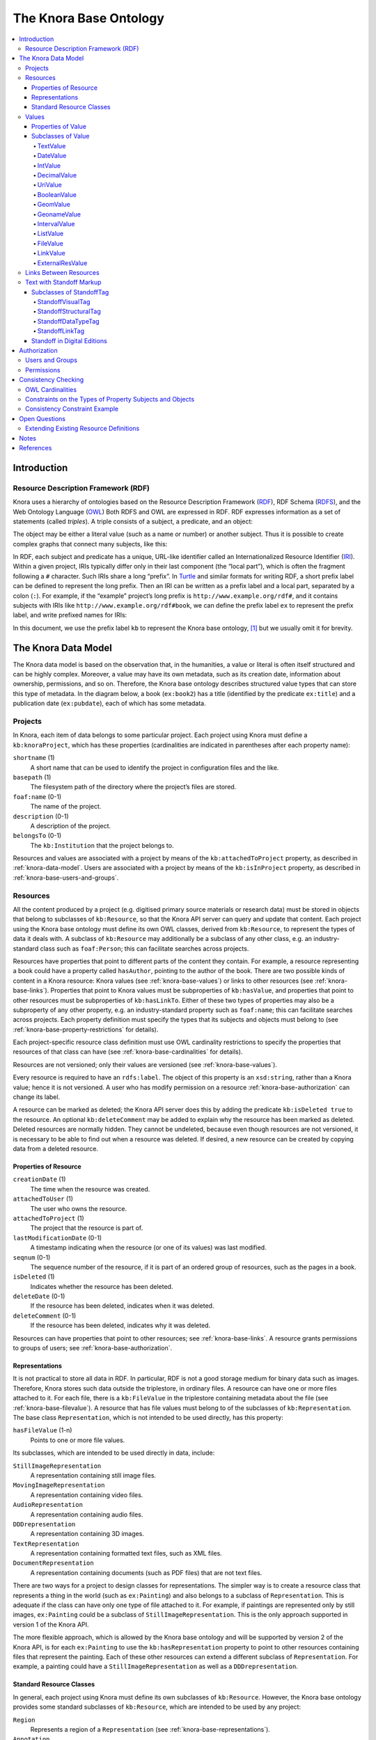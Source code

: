 .. Copyright © 2015 Lukas Rosenthaler, Benjamin Geer, Ivan Subotic,
   Tobias Schweizer, André Kilchenmann, and André Fatton.

   This file is part of Knora.

   Knora is free software: you can redistribute it and/or modify
   it under the terms of the GNU Affero General Public License as published
   by the Free Software Foundation, either version 3 of the License, or
   (at your option) any later version.

   Knora is distributed in the hope that it will be useful,
   but WITHOUT ANY WARRANTY; without even the implied warranty of
   MERCHANTABILITY or FITNESS FOR A PARTICULAR PURPOSE.  See the
   GNU Affero General Public License for more details.

   You should have received a copy of the GNU Affero General Public
   License along with Knora.  If not, see <http://www.gnu.org/licenses/>.

.. _knora-base:

***********************
The Knora Base Ontology
***********************

.. contents:: :local:

Introduction
============

Resource Description Framework (RDF)
------------------------------------

Knora uses a hierarchy of ontologies based on the Resource Description
Framework (RDF_), RDF Schema (RDFS_), and the Web Ontology Language (OWL_)
Both RDFS and OWL are expressed in RDF. RDF expresses information as a set of
statements (called *triples*). A triple consists of a subject, a predicate,
and an object:

.. graphviz::

   digraph {
       rankdir = LR

       node [style = filled, fontcolor = white]

       subject [color = navy, fillcolor = slateblue4]
       object [color = tomato3, fillcolor = tomato2]

       subject -> object [label = "predicate", fontsize = 11, color = cyan4]
   }

The object may be either a literal value (such as a name or number) or
another subject. Thus it is possible to create complex graphs that
connect many subjects, like this:

.. graphviz::

   digraph {
       rankdir = LR

       {
           node [color = navy, fillcolor = slateblue4, style = filled, fontcolor = white]

           sub1 [label = "subject no. 1"]
           sub2 [label = "subject no. 2"]
           sub3 [label = "subject no. 3"]
       }

       {
           node [shape = box, color = firebrick]

           lit1 [label = "literal no. 1"]
           lit2 [label = "literal no. 2"]
           lit3 [label = "literal no. 3"]
       }

       edge [fontsize = 11, color = cyan4]

       sub1 -> lit1 [label = "predicate no. 1"]
       sub1 -> lit2 [label = "predicate no. 2"]
       sub1 -> sub2 [label = "predicate no. 3"]

       sub2 -> lit3 [label = "predicate no. 4"]
       sub2 -> sub3 [label = "predicate no. 5"]

       // Add invisible edges to order the nodes from top to bottom.

       {
           rank = same
           lit1 -> lit2 -> sub2 [style = invis]
           rankdir = TB
       }

       {
           rank = same
           lit3 -> sub3 [style = invis]
           rankdir = TB
       }
   }

In RDF, each subject and predicate has a unique, URL-like identifier
called an Internationalized Resource Identifier (IRI_). Within a given project,
IRIs typically differ only in their last component (the “local part”), which
is often the fragment following a ``#`` character. Such IRIs share a
long “prefix”. In Turtle_ and similar formats for
writing RDF, a short prefix label can be defined to represent the long
prefix. Then an IRI can be written as a prefix label and a local part,
separated by a colon (``:``). For example, if the “example” project’s
long prefix is ``http://www.example.org/rdf#``, and it contains subjects
with IRIs like ``http://www.example.org/rdf#book``, we can define the
prefix label ``ex`` to represent the prefix label, and write prefixed
names for IRIs:

.. graphviz::

   digraph {
       {
           node [color = navy, fillcolor = slateblue4, style = filled, fontcolor = white]

           book [label = "ex:book1"]
           page [label = "ex:page1"]
       }

       {
           node [shape = box, color = firebrick]

           title [label = "‘Das Narrenschiff’"]
           author [label = "‘Sebastian Brant’"]
           pagename [label = "‘a4r’"]
       }

       edge [fontsize = 11, color = cyan4]

       book -> title [label = "ex:title"]
       book -> author [label = "ex:author"]
       page -> book [label = "ex:pageOf"]
       page -> pagename [label = "ex:pagename"]
    }


In this document, we use the prefix label ``kb`` to represent the Knora base
ontology, [#]_ but we usually omit it for brevity.

.. _knora-data-model:

The Knora Data Model
====================

The Knora data model is based on the observation that, in the
humanities, a value or literal is often itself structured and can be
highly complex. Moreover, a value may have its own metadata, such as its
creation date, information about ownership, permissions, and so on.
Therefore, the Knora base ontology describes structured value types that
can store this type of metadata. In the diagram below, a book (``ex:book2``)
has a title (identified by the predicate ``ex:title``) and a publication
date (``ex:pubdate``), each of which has some metadata.

.. graphviz::

   digraph {
       book [label = "ex:book2", style = filled, fontcolor = white, color = navy, fillcolor = slateblue4]

       {
           node [style = filled, fontcolor = white, color = tomato3, fillcolor = tomato2]

           title [label = "kb:TextValue"]
           pubdate [label = "kb:DateValue"]
       }

       {
           node [shape = box, color = firebrick]

           titleStr [label = "‘King Lear’"]
           titleCreationDate [label = "2015-08-12 13:00"]

           startJDC [label = "2364669"]
           endJDC [label = "2364669"]
           pubdateCreationDate [label = "2015-08-12 13:03"]
       }

       edge [fontsize = 11, color = cyan4]

       book -> title [label = "ex:title"]
       book -> pubdate [label = "ex:pubdate"]

       title -> titleStr [label = "kb:valueHasString"]
       title -> titleCreationDate [label = "kb:valueCreationDate"]

       pubdate -> startJDC [label = "kb:valueHasStartJDC"]
       pubdate -> endJDC [label = "kb:valueHasEndJDC"]
       pubdate -> pubdateCreationDate [label = "kb:valueCreationDate"]
    }

Projects
--------

In Knora, each item of data belongs to some particular project. Each
project using Knora must define a ``kb:knoraProject``, which has these
properties (cardinalities are indicated in parentheses after each
property name):

``shortname`` (1)
    A short name that can be used to identify the project in
    configuration files and the like.

``basepath`` (1)
    The filesystem path of the directory where the project’s files are
    stored.

``foaf:name`` (0-1)
    The name of the project.

``description`` (0-1)
    A description of the project.

``belongsTo`` (0-1)
    The ``kb:Institution`` that the project belongs to.

Resources and values are associated with a project by means of the
``kb:attachedToProject`` property, as described in
:ref:`knora-data-model`. Users are associated with a project by means
of the ``kb:isInProject`` property, as described in :ref:`knora-base-users-and-groups`.

.. _knora-base-resources:

Resources
---------

All the content produced by a project (e.g. digitised primary source materials
or research data) must be stored in objects that belong to subclasses of
``kb:Resource``, so that the Knora API server can query and update that
content. Each project using the Knora base ontology must define its own OWL
classes, derived from ``kb:Resource``, to represent the types of data it deals
with. A subclass of ``kb:Resource`` may additionally be a subclass of any
other class, e.g. an industry-standard class such as ``foaf:Person``;
this can facilitate searches across projects.

Resources have properties that point to different parts of the content they
contain. For example, a resource representing a book could have a property
called ``hasAuthor``, pointing to the author of the book. There are two
possible kinds of content in a Knora resource: Knora values
(see :ref:`knora-base-values`) or links to other resources (see :ref:`knora-base-links`).
Properties that point to Knora values must be subproperties of
``kb:hasValue``, and properties that point to other resources must be
subproperties of ``kb:hasLinkTo``. Either of these two types of properties may
also be a subproperty of any other property, e.g. an industry-standard
property such as ``foaf:name``; this can facilitate searches across projects.
Each property definition must specify the types that its subjects and objects
must belong to (see :ref:`knora-base-property-restrictions` for details).

Each project-specific resource class definition must use OWL cardinality
restrictions to specify the properties that resources of that class can
have (see :ref:`knora-base-cardinalities` for details).

Resources are not versioned; only their values are versioned (see
:ref:`knora-base-values`).

Every resource is required to have an ``rdfs:label``. The object of this
property is an ``xsd:string``, rather than a Knora value; hence it is not
versioned. A user who has modify permission on a resource
:ref:`knora-base-authorization` can change its label.

A resource can be marked as deleted; the Knora API server does this by adding
the predicate ``kb:isDeleted true`` to the resource. An optional
``kb:deleteComment`` may be added to explain why the resource has been marked
as deleted. Deleted resources are normally hidden. They cannot be undeleted,
because even though resources are not versioned, it is necessary to be able to
find out when a resource was deleted. If desired, a new resource can be
created by copying data from a deleted resource.

Properties of Resource
^^^^^^^^^^^^^^^^^^^^^^

``creationDate`` (1)
    The time when the resource was created.

``attachedToUser`` (1)
    The user who owns the resource.

``attachedToProject`` (1)
    The project that the resource is part of.

``lastModificationDate`` (0-1)
    A timestamp indicating when the resource (or one of its values) was
    last modified.

``seqnum`` (0-1)
    The sequence number of the resource, if it is part of an ordered
    group of resources, such as the pages in a book.

``isDeleted`` (1)
    Indicates whether the resource has been deleted.

``deleteDate`` (0-1)
    If the resource has been deleted, indicates when it was deleted.

``deleteComment`` (0-1)
    If the resource has been deleted, indicates why it was deleted.

Resources can have properties that point to other resources; see
:ref:`knora-base-links`. A resource grants permissions to groups of users;
see :ref:`knora-base-authorization`.

.. _knora-base-representations:

Representations
^^^^^^^^^^^^^^^

It is not practical to store all data in RDF. In particular, RDF is not
a good storage medium for binary data such as images. Therefore, Knora
stores such data outside the triplestore, in ordinary files. A resource
can have one or more files attached to it. For each file, there is a
``kb:FileValue`` in the triplestore containing metadata about the file
(see :ref:`knora-base-filevalue`). A resource that has file values
must belong to of the subclasses of ``kb:Representation``. The base
class ``Representation``, which is not intended to be used directly, has
this property:

``hasFileValue`` (1-n)
    Points to one or more file values.

Its subclasses, which are intended to be used directly in data, include:

``StillImageRepresentation``
    A representation containing still image files.

``MovingImageRepresentation``
    A representation containing video files.

``AudioRepresentation``
    A representation containing audio files.

``DDDrepresentation``
    A representation containing 3D images.

``TextRepresentation``
    A representation containing formatted text files, such as XML files.

``DocumentRepresentation``
    A representation containing documents (such as PDF files) that are
    not text files.

There are two ways for a project to design classes for representations.
The simpler way is to create a resource class that represents a thing in
the world (such as ``ex:Painting``) and also belongs to a subclass of
``Representation``. This is adequate if the class can have only one type
of file attached to it. For example, if paintings are represented only
by still images, ``ex:Painting`` could be a subclass of
``StillImageRepresentation``. This is the only approach supported in
version 1 of the Knora API.

The more flexible approach, which is allowed by the Knora base ontology
and will be supported by version 2 of the Knora API, is for each
``ex:Painting`` to use the ``kb:hasRepresentation`` property to point to
other resources containing files that represent the painting. Each of
these other resources can extend a different subclass of
``Representation``. For example, a painting could have a
``StillImageRepresentation`` as well as a ``DDDrepresentation``.

Standard Resource Classes
^^^^^^^^^^^^^^^^^^^^^^^^^

In general, each project using Knora must define its own subclasses of
``kb:Resource``. However, the Knora base ontology provides some standard
subclasses of ``kb:Resource``, which are intended to be used by any
project:

``Region``
    Represents a region of a ``Representation`` (see :ref:`knora-base-representations`).

``Annotation``
    Represents an annotation of a resource. The ``hasComment`` property
    points to the text of the annotation.

``LinkObj``
    Represents a link that connects two or more resources. A ``LinkObj``
    has a ``hasLinkTo`` property pointing to each resource that it
    connects, as well as a ``hasLinkToValue`` property pointing to a
    reification of each of these direct links (see :ref:`knora-base-links`).
    A ``LinkObj`` is more complex (and hence less convenient and
    readable) than a simple direct link, but it has the advantage that
    it can be annotated using an ``Annotation``. For improved
    readability, a project can make its own subclasses of ``LinkObj``
    with specific meanings.

.. _knora-base-values:

Values
------

The Knora base ontology defines a set of OWL classes that are derived
from ``kb:Value`` and represent different types of structured values
found in humanities data. This set of classes may not be extended by
project-specific ontologies.

A value is always part of one particular resource, which points to it
using some property derived from ``hasValue``. For example, a
project-specific ontology could specify a ``Book`` class with a property
``hasSummary`` (derived from ``hasValue``), and that property could have
a ``knora-base:objectClassConstraint`` of ``TextValue``. This would mean
that the summary of each book is represented as a ``TextValue``.

Knora values are versioned. Existing values are not modified. Instead, a
new version of an existing value is created. The new version is linked
to the old version via the ``previousValue`` property.

“Deleting” a value means marking it with ``kb:isDeleted``. An optional
``kb:deleteComment`` may be added to explain why the value has been
marked as deleted. Deleted values are normally hidden.

Most types of values are marked as deleted without creating a new
version of the value. However, link values must be treated as a special
case. Before a ``LinkValue`` can be marked as deleted, its reference
count must be decremented to 0. Therefore, a new version of the
``LinkValue`` is made, with a reference count of 0, and it is this new
version that is marked as deleted.

To simplify the enforcement of ontology constraints, and for consistency
with resource updates, no new versions of a deleted value can be made;
it is not possible to undelete. Instead, if desired, a new value can be
created by copying data from a deleted value.

Properties of Value
^^^^^^^^^^^^^^^^^^^

``valueCreationDate`` (1)
    The date and time when the value was created.

``attachedToUser`` (1)
    The user who owns the value.

``attachedToProject`` (0-1)
    The project that the value is part of. If not specified, defaults to
    the project of the containing resource.

``valueHasString`` (1)
    A human-readable string representation of the value’s contents,
    which is available to Knora’s full-text search index.

``valueHasOrder`` (0-1)
    A resource may have several properties of the same type with
    different values (which will be of the same class), and it may be
    necessary to indicate an order in which these values occur. For
    example, a book may have several authors which should appear in a
    defined order. Hence, ``valueHasOrder``, when present, points to an
    integer literal indicating the order of a given value relative to
    the other values of the same property. These integers will not
    necessarily start at any particular number, and will not necessarily
    be consecutive.

``previousValue`` (0-1)
    The previous version of the value.

``isDeleted`` (1)
    Indicates whether the value has been deleted.

``deleteDate`` (0-1)
    If the value has been deleted, indicates when it was deleted.

``deleteComment`` (0-1)
    If the value has been deleted, indicates why it was deleted.

Each Knora value can grant permissions (see :ref:`knora-base-authorization`).

Subclasses of Value
^^^^^^^^^^^^^^^^^^^

TextValue
~~~~~~~~~

Represents text, possibly including markup. The text is the object of
the ``valueHasString`` property. A line break is represented as a
Unicode line feed character (``U+000A``). The non-printing Unicode
character ``INFORMATION SEPARATOR TWO (U+001E)`` can be used to separate
words that are separated only by standoff markup (see below), so they
are recognised as separate in a full-text search index.

Markup is stored using this property:

``valueHasStandoff`` (0-n)
    Points to a standoff markup tag. See :ref:`knora-base-standoff`.

DateValue
~~~~~~~~~

Humanities data includes many different types of dates. In Knora, a date
has a specified calendar, and is always represented as a period with
start and end points (which may be equal), each of which has a precision
(``DAY``, ``MONTH``, or ``YEAR``). Internally, the start and end points
are stored as two Julian Day Numbers. This calendar-independent
representation makes it possible to compare and search for dates
regardless of the calendar in which they were entered. Properties:

``valueHasCalendar`` (1)
    The name of the calendar in which the date should be displayed.
    Currently ``GREGORIAN`` and ``JULIAN`` are supported.

``valueHasStartJDC`` (1)
    The Julian Day Number of the start of the period (an
    ``xsd:integer``).

``valueHasStartPrecision`` (1)
    The precision of the start of the period.

``valueHasEndJDC`` (1)
    The Julian Day Number of the end of the period (an ``xsd:integer``).

``valueHasEndPrecision`` (1)
    The precision of the end of the period.

IntValue
~~~~~~~~

Represents an integer. Property:

``valueHasInteger`` (1)
    An ``xsd:integer``.

DecimalValue
~~~~~~~~~~~~

Represents an arbitrary-precision decimal number. Property:

``valueHasDecimal`` (1)
    An ``xsd:decimal``.

UriValue
~~~~~~~~

Represents a non-Knora URI. Property:

``valueHasUri`` (1)
    An ``xsd:anyURI``.

BooleanValue
~~~~~~~~~~~~

Represents a boolean value. Property:

``valueHasBoolean`` (1)
    An ``xsd:boolean``.

GeomValue
~~~~~~~~~

Represents a geometrical object as a JSON string, using normalized
coordinates. Property:

``valueHasGeometry`` (1)
    A JSON string.

GeonameValue
~~~~~~~~~~~~

Represents a geolocation, using the numerical codes found at
GeoNames_. Property:

``valueHasGeonameCode`` (1)
    the numerical code of a geographical feature from
    GeoNames_, represented as an ``xsd:integer``.

IntervalValue
~~~~~~~~~~~~~

Represents a time interval, with precise start and end times on a
timeline, e.g. relative to the beginning of an audio or video file.
Properties:

``valueHasIntervalStart`` (1)
    An ``xsd:decimal`` representing the start of the interval in
    seconds.

``valueHasIntervalEnd`` (1)
    An ``xsd:decimal`` representing the end of the interval in seconds.

ListValue
~~~~~~~~~

Projects often need to define lists or hierarchies of categories that
can be assigned to many different resources. Then, for example, a user
interface can provide a drop-down menu to allow the user to assign a
category to a resource. The ``ListValue`` class provides a way to
represent these sorts of data structures. It can represent either a flat
list or a tree.

A ``ListValue`` has this property:

``valueHasListNode`` (1)
    Points to the root ``ListNode`` of the list or tree.

Each ``ListNode`` can have the following properties:

``hasSubListNode`` (0-n)
    Points to the node’s child nodes, if any.

``listNodePosition`` (1)
    An integer indicating the node’s position in the list of its
    siblings.

``isRootNode`` (0-1)
    Set to ``true`` if this is the root node.

``listNodeName`` (0-n)
    The node’s human-readable name.

.. _knora-base-filevalue:

FileValue
~~~~~~~~~

Knora stores certain kinds of data outside the triplestore, in files
(see :ref:`knora-base-representations`). Each digital object that is
stored outside the triplestore has associated metadata, which is stored
in the triplestore in a ``kb:FileValue``. The base class ``FileValue``,
which is not intended to be used directly, has these properties:

``internalFilename`` (1)
    The name of the file as stored by the Knora API server.

``internalMimeType`` (1)
    The MIME type of the file as stored by the Knora API server.

``originalFilename`` (0-1)
    The original name of the file when it was uploaded to the Knora API
    server.

``originalMimeType`` (0-1)
    The original MIME type of the file when it was uploaded to the Knora
    API server.

``isPreview`` (0-1)
    A boolean indicating whether the file is a preview, i.e. a small
    image representing the contents of the file. A preview is always a
    ``StillImageFileValue``, regardless of the type of the enclosing
    ``Representation``.

The subclasses of ``FileValue``, which are intended to be used directly
in data, include:

``StillImageFileValue``
    Contains metadata about a still image file.

``MovingImageFileValue``
    Contains metadata about a video file.

``AudioFileValue``
    Contains metadata about an audio file.

``DDDFileValue``
    Contains metadata about a 3D image file.

``TextFileValue``
    Contains metadata about a text file.

``DocumentFileValue``
    Contains metadata about a document (such as PDF) that is not a text
    file.

Each of these classes contains properties that are specific to the type
of file it describes. For example, still image files have dimensions,
video files have frame rates, and so on.

The files in a given representation must be semantically equivalent,
meaning that coordinates that relate to one file must also be valid for
other files in the same representation. Coordinates in Knora are
expressed as fractions of the size of the object on some dimension; for
example, image coordinates are expressed as fractions of its width and
height, rather than in pixels. Therefore, the image files in a
``StillImageRepresentation`` must have the same aspect ratio, but they
need not have the same dimensions in pixels. Similarly, the audio and
video files in an ``AudioRepresentation`` or
``MovingImageRepresentation`` must have the same length in seconds, but
may have different bitrates.

``FileValue`` objects are versioned like other values, and the actual
files stored by Knora are also versioned. Version 1 of the Knora API
does not provide a way to retrieve a previous version of a file, but
this feature will be added in a subsequent version of the API.

.. _knora-base-linkvalue:

LinkValue
~~~~~~~~~

A ``LinkValue`` is an RDF “reification” containing metadata about a link
between two resources. It is therefore a subclass of ``rdf:Statement``
as well as of ``Value``. It has these properties:

``rdf:subject`` (1)
    The resource that is the source of the link.

``rdf:predicate`` (1)
    The link property.

``rdf:object`` (1)
    The resource that is the target of the link.

``valueHasRefCount`` (1)
    The reference count of the link. This is meaningful when the
    ``LinkValue`` describes resource references in Standoff text markup
    (see :ref:`knora-base-standoff-link`). Otherwise, the reference
    count will always be 1 (if the link exists) or 0 (if it has been
    deleted).

For details about how links are created in Knora, see :ref:`knora-base-links`.

ExternalResValue
~~~~~~~~~~~~~~~~

Represents a resource that is not stored in the RDF triplestore managed
by the Knora API server, but instead resides in an external repository
managed by some other software. The ``ExternalResValue`` contains the
information that the Knora API server needs in order to access the
resource, assuming that a suitable gateway plugin is installed.

``extResAccessInfo`` (1)
    The location of the repository containing the external resource
    (e.g. its URL).

``extResId`` (1)
    The repository-specific ID of the external resource.

``extResProvider`` (1)
    The name of the external provider of the resource.

.. _knora-base-links:

Links Between Resources
-----------------------

A link between two resources is expressed, first of all, as a triple, in
which the subject is the resource that is the source of the link, the
predicate is a “link property” (a subproperty of ``kb:hasLinkTo``), and
the object is the resource that is the target of the link.

It is also useful to store metadata about links. For example, Knora
needs to know who owns the link, who has permission to modify it, when
it was created, and so on. Such metadata cannot simply describe the link
property, because then it would refer to that property in general, not
to any particular instance in which that property is used to connect two
particular resources. To attach metadata to a specific link in RDF, it
is necessary to create an RDF “reification”. A reification makes
statements about a particular triple (subject, predicate, object), in
this case the triple that expresses the link between the resources.
Knora uses reifications of type ``kb:LinkValue`` (described in
:ref:`knora-base-linkvalue`) to store metadata about links.

For example, suppose a project describes paintings that belong to
collections. The project can define an ontology as follows (expressed
here in Turtle format, and simplified for the purposes of illustration):

::

    @prefix kb <http://www.knora.org/ontology/knora-base#> .
    @prefix : <http://www.knora.org/ontology/paintings#> .

    :Painting rdf:type owl:Class ;
        rdfs:subClassOf kb:Resource ,
            [ rdf:type owl:Restriction ;
                owl:onProperty :hasArtist ;
                owl:cardinality 1 ] ,
            [ rdf:type owl:Restriction ;
                  owl:onProperty :hasTitle ;
                  owl:cardinality 1 ] ;
            [ rdf:type owl:Restriction ;
                  owl:onProperty :isInCollection ;
                  owl:minCardinality 1 ] ;
            [ rdf:type owl:Restriction ;
                  owl:onProperty :isInCollectionValue ;
                  owl:minCardinality 1 ] .

    :Collection rdf:type owl:Class ;
        rdfs:subClassOf kb:Resource ,
            [ rdf:type owl:Restriction ;
                owl:onProperty :hasCollectionName ;
                owl:cardinality 1 ] .
                
    :hasArtist rdf:type owl:ObjectProperty ;
        rdfs:label "Name of artist" ;
        kb:subjectClassConstraint :Painting ;
        kb:objectClassConstraint kb:TextValue .
                
    :hasTitle rdf:type owl:ObjectProperty ;
        rdfs:label "Title of painting"
        kb:subjectClassConstraint :Painting ;
        kb:objectClassConstraint kb:TextValue .

    :hasCollectionName rdf:type owl:ObjectProperty ;
        rdfs:label "Name of collection" ;
        kb:subjectClassConstraint :Collection ;
        kb:objectClassConstraint kb:TextValue .

To link the paintings to the collection, we must add a “link property”
to the ontology. In this case, the link property will point from a
painting to the collection it belongs to. Every link property must be a
subproperty of ``hasLinkTo``.

::

    :isInCollection rdf:type owl:ObjectProperty ;
        rdfs:subPropertyOf kb:hasLinkTo ;
        kb:subjectClassConstraint :Painting ;
        kb:objectClassConstraint :Collection .

We must then add a “link value property”, which will point from a
painting to a ``LinkValue`` (described in
:ref:`knora-base-linkvalue`), which will contain metadata about the
link between the property and the collection. In particular, the link
value specifies the owner of the link, the date when it was created, and
the permissions that determine who can view or modify it. The name of
the link value property is constructed using a simple naming convention:
the word ``Value`` is appended to the name of the link property. In this
case, since our link property is called ``isInCollectionValue``, the
link value property must be called ``ex:isOnPageValue``. Every link
value property must be a subproperty of ``kb:hasLinkToValue``.

::

    :isInCollectionValue rdf:type owl:ObjectProperty ;
        rdfs:subPropertyOf kb:hasLinkToValue ;
        kb:subjectClassConstraint :Painting ;
        kb:objectClassConstraint kb:LinkValue .

Given this ontology, we can create some RDF data describing a painting
and a collection:

::

    @prefix paintings <http://www.knora.org/ontology/paintings#> .
    @prefix data <http://www.knora.org/ontology/paintings/data#> .

    data:dali_4587 rdf:type paintings:Painting ;
        paintings:hasTitle data:value_A ;
        paintings:hasArtist data:value_B .

    data:value_A rdf:type kb:TextValue ;
        kb:valueHasString "The Persistence of Memory" .
                    
    data:value_B rdf:type kb:TextValue ;
        kb:valueHasString "Salvador Dali" .
                    
    data:pompidou rdf:type paintings:Collection ;
        paintings:hasCollectionName data:value_C .
                    
    data:value_C rdf:type kb:TextValue ;
        kb:valueHasString "Centre Pompidou, Paris" .

We can then state that the painting is in the collection:

::

    data:dali_4587 paintings:isInCollection data:pompidou ;
        paintings:isinCollectionValue data:value_D .

    data:value_D rdf:type kb:LinkValue ;
        rdf:subject data:dali_4587 ;
        rdf:predicate paintings:isInCollection ;
        rdf:object data:pompidou ;
        kb:valueHasRefCount 1 .

This creates a link (``isInCollection``) between the painting and the
collection, along with a reification containing metadata about the link.
We can visualise the result as the following graph:

.. graphviz::

   digraph {
       {
           // Resources
           node [style = filled, fontcolor = white, color = navy, fillcolor = slateblue4]

           work [label = "dali_4587"]
           collection [label = "pompidou"]
       }

       {
           // Values
           node [style = filled, fontcolor = white, color = tomato3, fillcolor = tomato2]

           title [label = "value_A"]
           artistName [label = "value_B"]
           collectionName [label = "value_C"]
           linkValue [label = "value_D"]
       }

       {
           // Literals
           node [shape = box, color = firebrick]

           titleStr [label = "‘The Persistence of Memory’"]
           artistNameStr [label = "‘Salvador Dali’"]
           isInCollection [label = "isInCollection"]
           refCount [label = "1"]
           collectionNameStr [label = "‘Centre Pompidou’"]
       }

       edge [fontsize = 11, color = cyan4]

       work -> title [label = "hasTitle"]
       work -> artistName [label = "hasArtist"]
       work -> collection [label = "isInCollection"]
       work -> linkValue [label = "isInCollectionValue"]

       collection -> collectionName [label = "hasCollectionName"]

       title -> titleStr [label = "valueHasString"]
       artistName -> artistNameStr [label = "valueHasString"]
       collectionName -> collectionNameStr [label = "valueHasString"]
       linkValue -> refCount [label = "valueHasRefCount"]
       linkValue -> work [label = "subject"]
       linkValue -> isInCollection [label = "predicate"]
       linkValue -> collection [label = "object"]
    }

.. _knora-base-standoff:

Text with Standoff Markup
-------------------------

Knora is designed to be able to store text with markup, which can
indicate formatting and structure, as well as the complex observations
involved in transcribing handwritten manuscripts. One popular way of
representing text in the humanities is to encode it in XML
using the Text Encoding Initiative (`TEI`_) guidelines. [#]_ In Knora, a
TEI/XML document can be stored as a file with attached metadata, but
this is not recommended, because it does not allow Knora to perform
searches across multiple documents.

The recommended way to store text with markup in Knora is to use
Knora's built-in support for “standoff” markup, which is stored
separately from the text. This has some advantages over embedded markup
such as XML. [#]_ While XML requires markup to have a hierarchical
structure, and does not allow overlapping tags, standoff nodes do not
have these limitations (Schmidt2016_). A standoff tag can be attached to
any substring in the text by giving its start and end positions. [#]_
For example, suppose we have the following text:

.. raw:: html

    <blockquote>This <i>sentence <strong>has overlapping</strong></i> <strong>visual</strong> attributes.</blockquote>

This would require just two standoff tags: ``(italic, start=5, end=29)``
and ``(bold, start=14, end=36)``.

Moreover, standoff makes it possible to mark up the same text in
different, possibly incompatible ways, allowing for different
interpretations without making redundant copies of the text. In the
Knora base ontology, any text value can have standoff tags.

By representing standoff as RDF triples, Knora makes markup searchable
across multiple text documents in a repository. For example, if a
repository contains documents in which references to persons are
indicated in standoff, it is straightforward to find all the documents
mentioning a particular person. Knora’s standoff support is intended to
make it possible to convert documents with embedded, hierarchical
markup, such as TEI/XML, into RDF standoff and back again, with no data
loss, thus bringing the benefits of RDF to existing TEI-encoded
documents.

In the Knora base ontology, a ``TextValue`` can have one or more
standoff tags. Each standoff tag indicates the start and end positions
of a substring in the text that has a particular attribute. The OWL
class ``kb:StandoffTag``, which is the base class of all standoff node
classes, has these properties:

``standoffTagHasStart`` (1)
    The index of the first character in the text that has the attribute.

``standoffTagHasEnd`` (1)
    The index of the last character in the text that has the attribute,
    plus 1.

The ``StandoffTag`` class is not used directly in RDF data; instead, its
subclasses are used. A few subclasses are currently provided, and more
will be added to support TEI semantics. In a future version of the Knora
API server, a project will be able to define its own custom standoff tag
classes.

Subclasses of StandoffTag
^^^^^^^^^^^^^^^^^^^^^^^^^

StandoffVisualTag
~~~~~~~~~~~~~~~~~

Represents a typographical style. Subclasses:

-  ``StandoffItalicTag``

-  ``StandoffBoldTag``

-  ``StandoffUnderlineTag``

-  ``StandoffStrikethroughTag``

-  ``StandoffSuperscriptTag``

-  ``StandoffSubscriptTag``

StandoffStructuralTag
~~~~~~~~~~~~~~~~~~~~~

Represents an element of the structure of a text. Subclasses:

-  ``StandoffParagraphTag``

-  ``StandoffHeader1Tag``

-  ``StandoffHeader2Tag``

-  ``StandoffHeader3Tag``

-  ``StandoffHeader4Tag``

-  ``StandoffHeader5Tag``

-  ``StandoffHeader6Tag``

-  ``StandoffOrderedListTag``

-  ``StandoffUnorderedListTag``

-  ``StandoffListElementTag``

StandoffDataTypeTag
~~~~~~~~~~~~~~~~~~~

Associates data in some Knora value type with a substring in a text.
Subclasses:

-  ``StandoffUriTag`` Indicates that a substring is associated with a
   URI.

-  ``StandoffDateValueTag`` Indicates that a substring represents a
   date, which is stored in the same form that is used for
   ``kb:DateValue``.

.. _knora-base-standoff-link:

StandoffLinkTag
~~~~~~~~~~~~~~~

A ``StandoffLinkTag`` Indicates that a substring is associated with a
Knora resource. For example, if a repository contains resources
representing persons, a text could be marked up so that each time a
person’s name is mentioned, a ``StandoffLinkTag`` connects the name to
the Knora resource describing that person. Property:

standoffTagHasLink (1)
    The IRI of the resource that is referred to.

One of the design goals of the Knora ontology is to make it easy and
efficient to find out which resources contain references to a given
resource. Direct links are easier and more efficient to query than
indirect links. Therefore, when a text value contains a resource
reference in its standoff nodes, the Knora API server automatically
creates a direct link between the containing resource and the target
resource, along with an RDF reification (a ``kb:LinkValue``) describing
the link, as discussed in :ref:`knora-base-links`. In this case, the link
property is always ``kb:hasStandoffLinkTo``, and the link value property
(which points to the ``LinkValue``) is always
``kb:hasStandoffLinkToValue``.

The Knora API server automatically updates direct links and reifications
for standoff resource references when text values are updated. To do
this, it keeps track of the number of text values in each resource that
contain at least one standoff reference to a given target resource. It
stores this number as the reference count of the ``LinkValue`` (see
:ref:`knora-base-linkvalue`) describing the direct link. Each time
this number changes, it makes a new version of the ``LinkValue``, with
an updated reference count. When the reference count reaches zero, it
removes the direct link and makes a new version of the ``LinkValue``,
marked with ``kb:isDeleted``.

For example, if ``data:R1`` is a resource with a text value in which the
resource ``data:R2`` is referenced, the repository could contain the
following triples:

::

    data:R1 ex:hasComment data:V1 .

    data:V1 rdf:type kb:TextValue ;
        kb:valueHasString "This link is internal." ;
        kb:valueHasStandoff data:SO1 .

    data:SO1 rdf:type kb:StandoffLinkTag ;
        kb:standoffTagHasStart: 5 ;
        kb:standoffTagHasEnd: 9 ;
        kb:standoffTagHasLink data:R2 .

    data:R1 kb:hasStandoffLinkTo data:R2 .
    data:R1 kb:hasStandoffLinkToValue data:LV1 . 

    data:LV1 rdf:type kb:LinkValue ;
        rdf:subject data:R1 ;
        rdf:predicate kb:hasStandoffLinkTo ;
        rdf:object data:R2 ;
        kb:valueHasRefCount 1 .

The result can be visualized like this:

.. graphviz::

   digraph {
       {
           // Resources
           node [style = filled, fontcolor = white, color = navy, fillcolor = slateblue4]

           r1 [label = "R1"]
           r2 [label = "R2"]
       }

       {
           // Values
           node [style = filled, fontcolor = white, color = tomato3, fillcolor = tomato2]

           v1 [label = "V1"]
           lv1 [label = "LV1"]
       }

       // Standoff tag
       so1 [label = "SO1", style = filled, fontcolor = white, color = darkgreen, fillcolor = forestgreen]

       {
           // Literals
           node [shape = box, color = firebrick]

           v1Str [label = "‘This link is internal.’"]
           tagStart [label = "5"]
           tagEnd [label = "9"]
           hasStandoffLinkTo [label = "hasStandoffLinkTo"]
           refCount [label = "1"]
       }

       edge [fontsize = 11, color = cyan4]

       r1 -> r2 [label = "hasStandoffLinkTo"]
       r1 -> v1 [label = "hasComment"]
       r1 -> lv1 [label = "hasStandoffLinkToValue"]

       v1 -> v1Str [label = "valueHasString"]
       v1 -> so1 [label = "valueHasStandoff"]

       so1 -> tagStart [label = "standoffTagHasStart"]
       so1 -> tagEnd [label = "standoffTagHasEnd"]
       so1 -> r2 [label = "standoffTagHasLink"]

       lv1 -> r1 [label = "subject"]
       lv1 -> hasStandoffLinkTo [label = "predicate"]
       lv1 -> r2 [label = "object"]
       lv1 -> refCount [label = "valueHasrefCount"]

       // Add an invisible edge to order tagStart and tagEnd from left to right.

       {
           rank = same
           tagStart -> tagEnd [style = invis]
           rankdir = LR
       }
    }

Link values created automatically for resource references in standoff
are automatically visible to all users, as long as they have permission
to see the source and target resources. The owner of these link values
is always ``kb:SystemUser`` (see :ref:`knora-base-users-and-groups`).

Standoff in Digital Editions
^^^^^^^^^^^^^^^^^^^^^^^^^^^^

Knora’s standoff is designed to make it possible to convert XML
documents to standoff and back. One application for this feature is an
editing workflow in which an editor works in an XML editor, and the
resulting XML documents are converted to standoff and stored in Knora,
where they can be searched and annotated.

If an editor wants to correct text that has been imported from XML into
standoff, the text can be exported as XML, edited, and imported again.
To preserve annotations on standoff tags across edits, each tag can
automatically be given a UUID. In a future version of the Knora base
ontology, it will be possible to create annotations that point to UUIDs
rather than to IRIs. When a text is exported to XML, the UUIDs can be
included in the XML. When the edited XML is imported again, it can be
converted to new standoff tags with the same UUIDs. Annotations that
applied to standoff tags in the previous version of the text will
therefore also apply to equivalent tags in the new version.

When text is converted from XML into standoff, tags are also given
indexes, which are numbered from 0 within the context of a particular
text. This makes it possible to order tags that share the same position,
and to preserve the hierarchy of the original XML document. An ordinary,
hierarchical XML tag is converted to a standoff tag that has one index,
as well as the index of its parent tag, if any. The Knora base ontology
also supports non-hierarchical markup such as CLIX_, which
enables overlapping markup to be represented in XML. When
non-hierarchical markup is converted to standoff, both the start
position and the end position of the standoff tag have indexes and
parent indexes.

To support these features, a standoff tag can have these additional
properties:

``standoffTagHasStartIndex`` (0-1)
    The index of the start position.

``standoffTagHasEndIndex`` (0-1)
    The index of the end position, if this is a non-hierarchical tag.

``standoffTagHasStartParentIndex`` (0-1)
    The index of the tag, if any, that contains the start position.

``standoffTagHasEndParentIndex`` (0-1)
    The index of the tag, if any, that contains the end position, if
    this is a non-hierarchical tag.

``standoffTagHasUUID`` (0-1)
    A UUID that can be used to annotate a standoff tag that may be
    present in different versions of a text, or in different layers of a
    text (such as a diplomatic transcription and an edited critical
    text).


.. _knora-base-authorization:

Authorization
=============

.. _knora-base-users-and-groups:

Users and Groups
----------------

Each Knora user is represented by an object belonging to the class
``kb:User``, which is a subclass of ``foaf:Person``, and has the
following properties:

``userid`` (1)
    A unique identifier that the user must provide when logging in.

``password`` (1)
    A cryptographic hash of the user’s password.

``email`` (0-n)
    Email addresses belonging to the user.

``isInProject`` (0-n)
    Projects that the user is a member of.

``isInGroup`` (0-n)
    Project-specific groups that the user is a member of.

``foaf:familyName`` (1)
    The user’s family name.

``foaf:givenName`` (1)
    The user’s given name.

Knora’s concept of access control is that an object (a resource or
value) can grant permissions to groups of users (but not to individual
users). There are four built-in groups:

``UnknownUser``
    Any user who has not logged into the Knora API server is
    automatically assigned to this group.

``KnownUser``
    Any user who has logged into the Knora API server is automatically
    assigned to this group.

``ProjectMember``
    When checking a user’s permissions on an object, the user is
    automatically assigned to this group if she is a member of the
    project that the object belongs to.

``Owner``
    When checking a user’s permissions on an object, the user is
    automatically assigned to this group if he is the owner of the
    object.

A project-specific ontology can define additional groups, which must
belong to the OWL class ``kb:UserGroup``.

There is one built-in ``SystemUser``, which is the owner of link values
created automatically for resource references in standoff markup (see
:ref:`knora-base-standoff-link`).

Permissions
-----------

The owner of an object is always allowed to perform any operation on it.
An object can grant the following permissions, which are stored in a
compact format in a single string, which is the object of the predicate
``kb:hasPermissions``:

#. **Restricted view permission (RV)** Allows a restricted view of
   the object, e.g. a view of an image with a watermark.

#. **View permission (V)** Allows an unrestricted view of the
   object. Having view permission on a resource only affects the user’s
   ability to view information about the resource other than its values.
   To view a value, she must have view permission on the value itself.

#. **Modify permission (M)** For values, this permission allows a
   new version of a value to be created. For resources, this allows the
   user to create a new value (as opposed to a new version of an
   existing value), or to change information about the resource other
   than its values. When he wants to make a new version of a value, his
   permissions on the containing resource are not relevant. However,
   when he wants to change the target of a link, the old link must be
   deleted and a new one created, so he needs modify permission on the
   resource.

#. **Delete permission (D)** Allows the item to be marked as
   deleted.

#. **Change rights permission (CR)** Allows the permissions granted
   by the object to be changed.

Each permission in the above list implies all lower-numbered
permissions. A user’s permission level on a particular object is
calculated in the following way:

#. Make a list of the groups that the user belongs to, including
   ``Owner`` and/or ``ProjectMember`` if applicable.

#. If the user is the owner of the object, give her the highest level of
   permissions.

#. Otherwise, make a list of the permissions that she can obtain on the
   object, by iterating over the permissions that the object grants. For
   each permission, if she is in the specified group, add the specified
   permission to the list of permissions she can obtain.

#. From the resulting list, select the highest-level permission.

#. If the result is that she would have no permissions, give her
   whatever permission ``UnknownUser`` would have.

To view a link between resources, a user needs permission to view the
source and target resources. He also needs permission to view the
``LinkValue`` representing the link, unless the link property is
``hasStandoffLinkTo`` (see :ref:`knora-base-standoff-link`).

The format of the object of ``kb:hasPermissions`` is as follows:

-  Each permission is represented by the one-letter or two-letter
   abbreviation given above.

-  Each permission abbreviation is followed by a space, then a
   comma-separated list of groups that the permission is granted to.

-  The IRIs of built-in groups are shortened using the ``knora-base``
   prefix.

-  Multiple permissions are separated by a vertical bar (``|``).

For example, if an object grants view permission to unknown and known
users, and modify permission to project members, the resulting
permission literal would be:

::

    V knora-base:UnknownUser,knora-base:KnownUser|M knora-base:ProjectMember

Consistency Checking
====================

Knora tries to enforce repository consistency by checking constraints
that are specified in the Knora base ontology and in project-specific
ontologies. Three types of consistency rules are enforced:

-  Cardinalities in OWL class definitions must be satisfied.

-  Constraints on the types of the subjects and objects of OWL object
   properties must be satisfied.

-  A datatype property may not have an empty string as an object.

The implementation of consistency checking is partly
triplestore-dependent; Knora may be able to provide stricter checks with
some triplestores than with others.

.. _knora-base-cardinalities:

OWL Cardinalities
-----------------

As noted in :ref:`knora-base-resources`, each subclass of ``Resource``
must use OWL cardinality restrictions to specify the properties it can
have. More specifically, a resource is allowed to have a property that
is a subproperty of ``kb:hasValue`` or ``kb:hasLinkTo`` only if the
resource’s class has some cardinality for that property. Similarly, a
value is allowed to have a subproperty of ``kb:valueHas`` only if the
value’s class has some cardinality for that property.

Knora supports, and attempts to enforce, the following cardinality
constraints:

``owl:cardinality 1``
    A resource of this class must have exactly one instance of the
    specified property.

``owl:minCardinality 1``
    A resource of this class must have at least one instance of the
    specified property.

``owl:maxCardinality 1``
    A resource of this class may have zero or one instance of the
    specified property.

``owl:minCardinality 0``
    A resource of this class may have zero or more instances of the
    specified property.

Knora requires cardinalities to be defined using blank nodes, as in the
following example from ``knora-base``:

::

    :Representation rdf:type owl:Class ;
        rdfs:subClassOf :Resource ,
            [ rdf:type owl:Restriction ;
              owl:onProperty :hasFileValue ;
              owl:minCardinality "1"^^xsd:nonNegativeInteger ] .
            
    :StillImageRepresentation rdf:type owl:Class ;
        rdfs:subClassOf :Representation ,
            [ rdf:type owl:Restriction ;
              owl:onProperty :hasStillImageFileValue ;
              owl:minCardinality "1"^^xsd:nonNegativeInteger ] .

A resource class inherits cardinalities from its superclasses. Also,
cardinalities in the subclass can override cardinalities that would
otherwise be inherited from the superclass. Specifically, if a
superclass has a cardinality on a property P, and a subclass has a
cardinality on a subproperty of P, the subclass’s cardinality overrides
the superclass’s cardinality. In the example above,
``hasStillImageFileValue`` is a subproperty of ``hasFileValue``.
Therefore, the cardinality on ``hasStillImageFileValue`` overrides (i.e.
replaces) the one on ``hasFileValue``.

For more information about OWL cardinalities, see the `OWL 2 Primer`_.

.. _knora-base-property-restrictions:

Constraints on the Types of Property Subjects and Objects
---------------------------------------------------------

When a project-specific ontology defines a property, it must indicate
the types that are allowed as subjects and objects of the property. This
is done using the following Knora-specific properties:

``subjectClassConstraint``
    Specifies the class that subjects of the property must belong to.
    This constraint is recommended but not required. Knora will attempt
    to enforce this constraint.

``objectClassConstraint``
    If the property is an object property, specifies the class that
    objects of the property must belong to. Every subproperty of
    ``kb:hasValue`` or a ``kb:hasLinkTo`` (i.e. every property of a
    resource that points to a ``kb:Value`` or to another resource) is
    required have this constraint, because the Knora API server relies
    on it to know what type of object to expect for the property. Knora
    will attempt to enforce this constraint.

``objectDatatypeConstraint``
    If the property is a datatype property, specifies the type of
    literals that can be objects of the property. Knora will not attempt
    to enforce this constraint, but it is useful for documentation
    purposes.

Consistency Constraint Example
------------------------------

A project-specific ontology could define consistency constraints as in
this simplified example:

::

    :book rdf:type owl:Class ;
        rdfs:subClassOf knora-base:Resource ,
            [ rdf:type owl:Restriction ;
              owl:onProperty :hasTitle ;
              owl:cardinality "1"^^xsd:nonNegativeInteger ] ,
            [ rdf:type owl:Restriction ;
              owl:onProperty :hasAuthor ;
              owl:minCardinality "0"^^xsd:nonNegativeInteger ] .

    :hasTitle rdf:type owl:ObjectProperty ;
        knora-base:subjectClassConstraint :book ;
        knora-base:objectClassConstraint knora-base:TextValue .

    :hasAuthor rdf:type owl:ObjectProperty ;
        knora-base:subjectClassConstraint :book ;
        knora-base:objectClassConstraint knora-base:TextValue .

Open Questions
==============

Extending Existing Resource Definitions
---------------------------------------

How should extensions of existing resources be handled? Project B
extends a resource defined in the project A ontology, by adding new
properties/values which are interesting for project B.

.. _TEI: http://www.tei-c.org/release/doc/tei-p5-doc/en/html/index.html

.. _Turtle: http://www.w3.org/TR/turtle/

.. _RDFS: http://www.w3.org/TR/2014/REC-rdf-schema-20140225/

.. _CLIX: http://conferences.idealliance.org/extreme/html/2004/DeRose01/EML2004DeRose01.html#t6

.. _OWL: https://www.w3.org/TR/owl2-quick-reference/

.. _IRI: http://tools.ietf.org/html/rfc3987

.. _OWL 2 Primer: http://www.w3.org/TR/2012/REC-owl2-primer-20121211/

.. _RDF: http://www.w3.org/TR/2014/NOTE-rdf11-primer-20140624/

.. _GeoNames: http://geonames.org

Notes
=====

.. [#]
   ``http://www.knora.org/ontology/knora-base#``

.. [#]
   TEI refers both to an organization and an XML-based markup language
   (or more precisely: a set of grammar modules – XML schemas – that can
   be combined to define a markup language). For reasons of clarity, we
   use the term TEI/XML to refer to the markup language.

.. [#]
   It is also possible to encode standoff markup using XML. For example,
   the TEI guidelines discuss standoff markup. However, standoff markup
   is not widely applied in the TEI community. TEI's main focus is on
   encoding a hierarchy of elements.

.. [#]
   Unlike in corpus linguistics, we do not use any tokenization
   resulting in a form of predefined segmentation that would limit the
   user’s possibility to freely annotate any ranges in the text.

References
==========

.. [Schmidt2016] Schmidt, Desmond. 2016.
   “Using Standoff Properties for Marking-up Historical Documents in the Humanities.”
   *It – Information Technology* 58: 1.
   http://ecdosis.net/papers/schmidt.d.2016.pdf.
